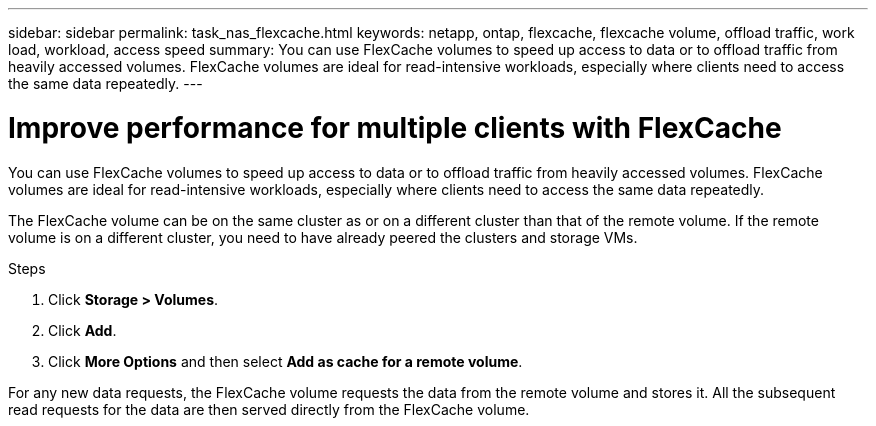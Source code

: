 ---
sidebar: sidebar
permalink: task_nas_flexcache.html
keywords: netapp, ontap, flexcache, flexcache volume, offload traffic, work load, workload, access speed
summary: You can use FlexCache volumes to speed up access to data or to offload traffic from heavily accessed volumes. FlexCache volumes are ideal for read-intensive workloads, especially where clients need to access the same data repeatedly.
---

= Improve performance for multiple clients with FlexCache
:toc: macro
:toclevels: 1
:hardbreaks:
:nofooter:
:icons: font
:linkattrs:
:imagesdir: ./media/

[.lead]
You can use FlexCache volumes to speed up access to data or to offload traffic from heavily accessed volumes. FlexCache volumes are ideal for read-intensive workloads, especially where clients need to access the same data repeatedly.

The FlexCache volume can be on the same cluster as or on a different cluster than that of the remote volume. If the remote volume is on a different cluster, you need to have already peered the clusters and storage VMs.

.Steps

. Click *Storage > Volumes*.
. Click *Add*.
. Click *More Options* and then select *Add as cache for a remote volume*.

For any new data requests, the FlexCache volume requests the data from the remote volume and stores it. All the subsequent read requests for the data are then served directly from the FlexCache volume.
